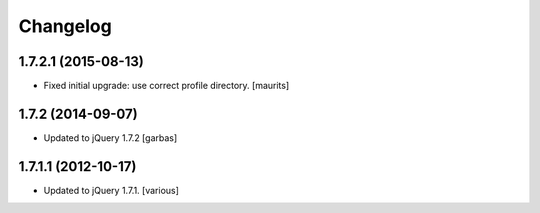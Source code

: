 Changelog
=========


1.7.2.1 (2015-08-13)
--------------------

- Fixed initial upgrade: use correct profile directory.
  [maurits]


1.7.2 (2014-09-07)
------------------

- Updated to jQuery 1.7.2
  [garbas]


1.7.1.1 (2012-10-17)
--------------------

- Updated to jQuery 1.7.1.
  [various]
